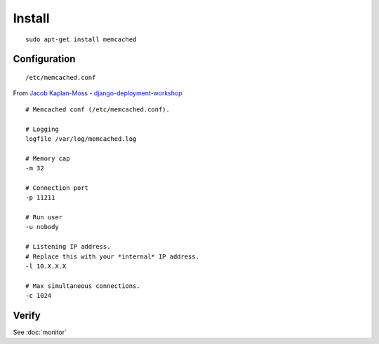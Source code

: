 Install
*******

::

  sudo apt-get install memcached

Configuration
-------------

::

  /etc/memcached.conf

From `Jacob Kaplan-Moss - django-deployment-workshop`_

::

  # Memcached conf (/etc/memcached.conf).

  # Logging
  logfile /var/log/memcached.log

  # Memory cap
  -m 32

  # Connection port
  -p 11211

  # Run user
  -u nobody

  # Listening IP address.
  # Replace this with your *internal* IP address.
  -l 10.X.X.X

  # Max simultaneous connections.
  -c 1024

Verify
------

See :doc:`monitor`


.. _`Jacob Kaplan-Moss - django-deployment-workshop`: http://github.com/jacobian/django-deployment-workshop/

